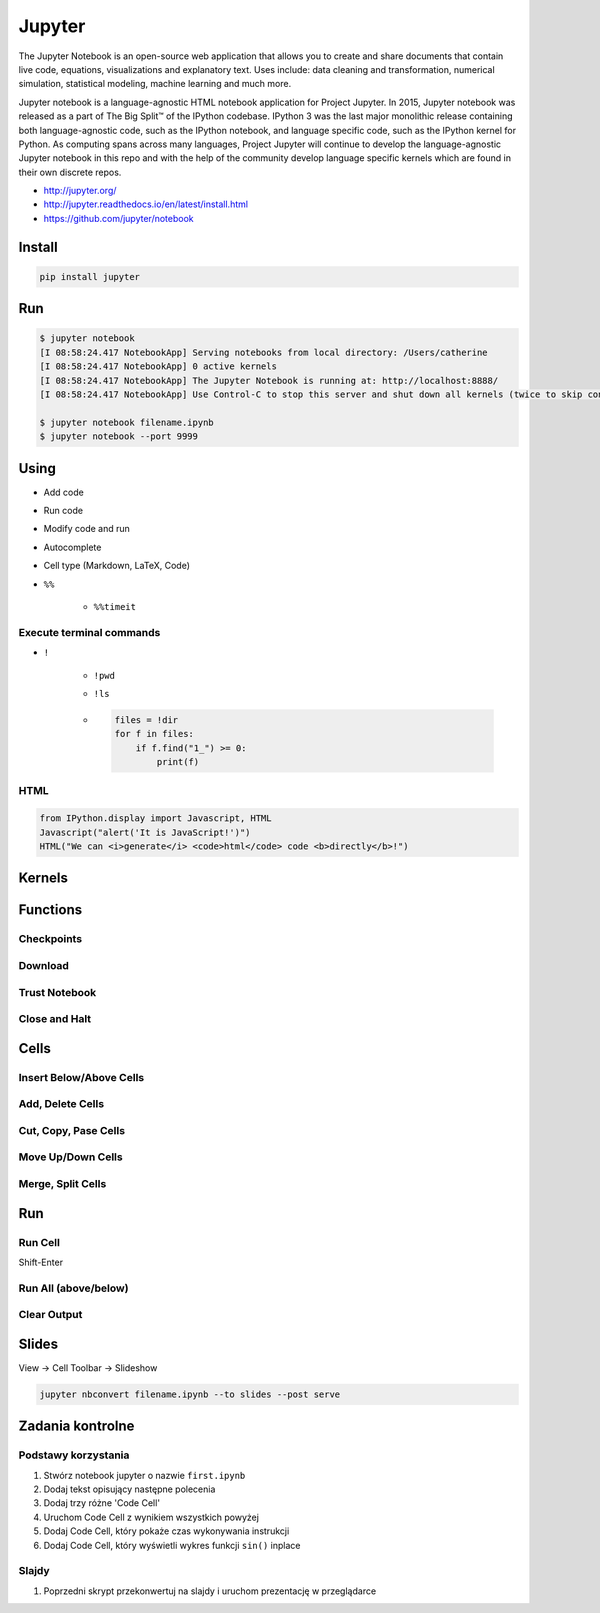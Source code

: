 *******
Jupyter
*******

The Jupyter Notebook is an open-source web application that allows you to create and share documents that contain live code, equations, visualizations and explanatory text. Uses include: data cleaning and transformation, numerical simulation, statistical modeling, machine learning and much more.

Jupyter notebook is a language-agnostic HTML notebook application for Project Jupyter. In 2015, Jupyter notebook was released as a part of The Big Split™ of the IPython codebase. IPython 3 was the last major monolithic release containing both language-agnostic code, such as the IPython notebook, and language specific code, such as the IPython kernel for Python. As computing spans across many languages, Project Jupyter will continue to develop the language-agnostic Jupyter notebook in this repo and with the help of the community develop language specific kernels which are found in their own discrete repos.

* http://jupyter.org/
* http://jupyter.readthedocs.io/en/latest/install.html
* https://github.com/jupyter/notebook

Install
=======
.. code-block:: console

    pip install jupyter

Run
===
.. code-block:: console

    $ jupyter notebook
    [I 08:58:24.417 NotebookApp] Serving notebooks from local directory: /Users/catherine
    [I 08:58:24.417 NotebookApp] 0 active kernels
    [I 08:58:24.417 NotebookApp] The Jupyter Notebook is running at: http://localhost:8888/
    [I 08:58:24.417 NotebookApp] Use Control-C to stop this server and shut down all kernels (twice to skip confirmation).

    $ jupyter notebook filename.ipynb
    $ jupyter notebook --port 9999

Using
=====
* Add code
* Run code
* Modify code and run
* Autocomplete
* Cell type (Markdown, LaTeX, Code)
* ``%%``

    * ``%%timeit``

Execute terminal commands
-------------------------
* ``!``

    * ``!pwd``
    * ``!ls``
    * .. code-block:: python

        files = !dir
        for f in files:
            if f.find("1_") >= 0:
                print(f)

HTML
----
.. code-block:: python

    from IPython.display import Javascript, HTML
    Javascript("alert('It is JavaScript!')")
    HTML("We can <i>generate</i> <code>html</code> code <b>directly</b>!")


Kernels
=======

Functions
=========

Checkpoints
-----------

Download
--------

Trust Notebook
--------------

Close and Halt
--------------

Cells
=====
Insert Below/Above Cells
------------------------

Add, Delete Cells
-----------------

Cut, Copy, Pase Cells
---------------------

Move Up/Down Cells
------------------

Merge, Split Cells
------------------

Run
===
Run Cell
--------
Shift-Enter

Run All (above/below)
---------------------

Clear Output
------------

Slides
======
View -> Cell Toolbar -> Slideshow

.. code-block:: console

    jupyter nbconvert filename.ipynb --to slides --post serve


Zadania kontrolne
=================

Podstawy korzystania
--------------------
#. Stwórz notebook jupyter o nazwie ``first.ipynb``
#. Dodaj tekst opisujący następne polecenia
#. Dodaj trzy różne 'Code Cell'
#. Uruchom Code Cell z wynikiem wszystkich powyżej
#. Dodaj Code Cell, który pokaże czas wykonywania instrukcji
#. Dodaj Code Cell, który wyświetli wykres funkcji ``sin()`` inplace

Slajdy
------
#. Poprzedni skrypt przekonwertuj na slajdy i uruchom prezentację w przeglądarce